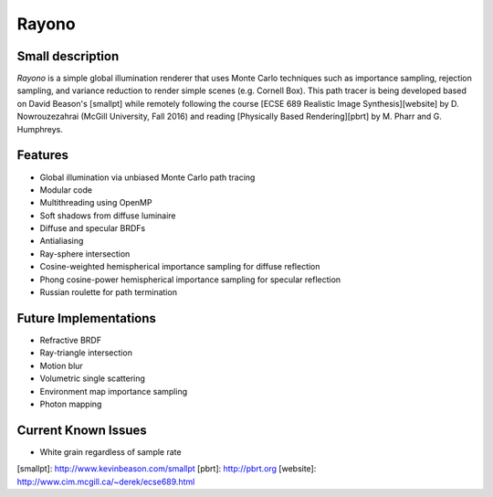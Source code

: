 Rayono
======

Small description
-----------------
*Rayono* is a simple global illumination renderer that uses Monte Carlo techniques such as importance sampling, rejection sampling, and variance reduction to render simple scenes (e.g. Cornell Box). This path tracer is being developed based on David Beason's [smallpt] while remotely following the course [ECSE 689 Realistic Image Synthesis][website] by D. Nowrouzezahrai (McGill University, Fall 2016) and reading [Physically Based Rendering][pbrt] by M. Pharr and G. Humphreys.

Features
--------
* Global illumination via unbiased Monte Carlo path tracing
* Modular code
* Multithreading using OpenMP
* Soft shadows from diffuse luminaire
* Diffuse and specular BRDFs
* Antialiasing
* Ray-sphere intersection
* Cosine-weighted hemispherical importance sampling for diffuse reflection
* Phong cosine-power hemispherical importance sampling for specular reflection
* Russian roulette for path termination

Future Implementations
----------------------
* Refractive BRDF
* Ray-triangle intersection
* Motion blur
* Volumetric single scattering
* Environment map importance sampling
* Photon mapping

Current Known Issues
--------------------
* White grain regardless of sample rate

[smallpt]: http://www.kevinbeason.com/smallpt
[pbrt]: http://pbrt.org
[website]: http://www.cim.mcgill.ca/~derek/ecse689.html

